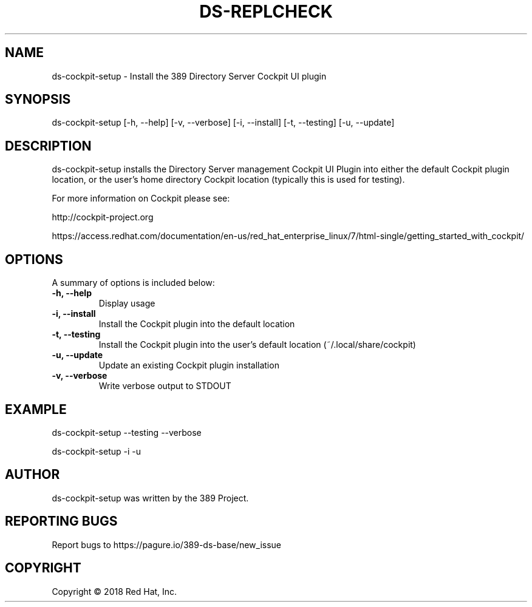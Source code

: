 .\"                                      Hey, EMACS: -*- nroff -*-
.\" First parameter, NAME, should be all caps
.\" Second parameter, SECTION, should be 1-8, maybe w/ subsection
.\" other parameters are allowed: see man(7), man(1)
.TH DS-REPLCHECK 1 "May 2, 2017"
.\" Please adjust this date whenever revising the manpage.
.\"
.\" Some roff macros, for reference:
.\" .nh        disable hyphenation
.\" .hy        enable hyphenation
.\" .ad l      left justify
.\" .ad b      justify to both left and right margins
.\" .nf        disable filling
.\" .fi        enable filling
.\" .br        insert line break
.\" .sp <n>    insert n+1 empty lines
.\" for manpage-specific macros, see man(7)
.SH NAME 
ds-cockpit-setup - Install the 389 Directory Server Cockpit UI plugin

.SH SYNOPSIS
ds-cockpit-setup [-h, --help] [-v, --verbose] [-i, --install] [-t, --testing] [-u, --update]

.SH DESCRIPTION
ds-cockpit-setup installs the Directory Server management Cockpit UI Plugin 
into either the default Cockpit plugin location, or the user's home directory 
Cockpit location (typically this is used for testing).

For more information on Cockpit please see:

    http://cockpit-project.org

    https://access.redhat.com/documentation/en-us/red_hat_enterprise_linux/7/html-single/getting_started_with_cockpit/


.SH OPTIONS

A summary of options is included below:

.TP
.B \fB\-h, \-\-help\fR
.br
Display usage
.TP
.B \fB\-i, \-\-install\fR
Install the Cockpit plugin into the default location
.TP
.B \fB\-t, \-\-testing\fR
Install the Cockpit plugin into the user's default location (~/.local/share/cockpit)
.TP
.B \fB\-u, \-\-update\fR
Update an existing Cockpit plugin installation
.TP
.B \fB\-v, \-\-verbose\fR
Write verbose output to STDOUT

.SH EXAMPLE
ds-cockpit-setup --testing --verbose

ds-cockpit-setup -i -u

.SH AUTHOR
ds-cockpit-setup was written by the 389 Project.
.SH "REPORTING BUGS"
Report bugs to https://pagure.io/389-ds-base/new_issue
.SH COPYRIGHT
Copyright \(co 2018 Red Hat, Inc.

